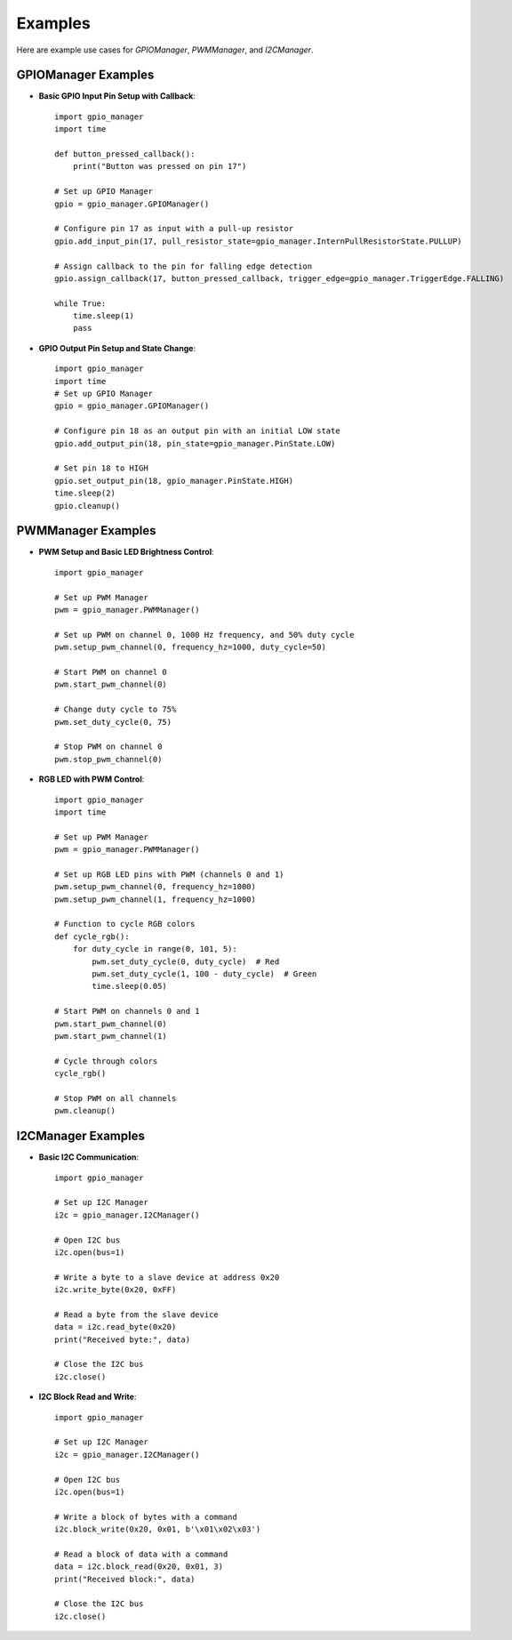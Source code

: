 Examples
========

Here are example use cases for `GPIOManager`, `PWMManager`, and `I2CManager`.

GPIOManager Examples
--------------------

- **Basic GPIO Input Pin Setup with Callback**::

    import gpio_manager
    import time

    def button_pressed_callback():
        print("Button was pressed on pin 17")

    # Set up GPIO Manager
    gpio = gpio_manager.GPIOManager()

    # Configure pin 17 as input with a pull-up resistor
    gpio.add_input_pin(17, pull_resistor_state=gpio_manager.InternPullResistorState.PULLUP)

    # Assign callback to the pin for falling edge detection
    gpio.assign_callback(17, button_pressed_callback, trigger_edge=gpio_manager.TriggerEdge.FALLING)

    while True:
        time.sleep(1)
        pass

- **GPIO Output Pin Setup and State Change**::

    import gpio_manager
    import time
    # Set up GPIO Manager
    gpio = gpio_manager.GPIOManager()

    # Configure pin 18 as an output pin with an initial LOW state
    gpio.add_output_pin(18, pin_state=gpio_manager.PinState.LOW)

    # Set pin 18 to HIGH
    gpio.set_output_pin(18, gpio_manager.PinState.HIGH)
    time.sleep(2)
    gpio.cleanup()


PWMManager Examples
-------------------

- **PWM Setup and Basic LED Brightness Control**::

    import gpio_manager

    # Set up PWM Manager
    pwm = gpio_manager.PWMManager()

    # Set up PWM on channel 0, 1000 Hz frequency, and 50% duty cycle
    pwm.setup_pwm_channel(0, frequency_hz=1000, duty_cycle=50)

    # Start PWM on channel 0
    pwm.start_pwm_channel(0)

    # Change duty cycle to 75%
    pwm.set_duty_cycle(0, 75)

    # Stop PWM on channel 0
    pwm.stop_pwm_channel(0)

- **RGB LED with PWM Control**::

    import gpio_manager
    import time

    # Set up PWM Manager
    pwm = gpio_manager.PWMManager()

    # Set up RGB LED pins with PWM (channels 0 and 1)
    pwm.setup_pwm_channel(0, frequency_hz=1000)
    pwm.setup_pwm_channel(1, frequency_hz=1000)

    # Function to cycle RGB colors
    def cycle_rgb():
        for duty_cycle in range(0, 101, 5):
            pwm.set_duty_cycle(0, duty_cycle)  # Red
            pwm.set_duty_cycle(1, 100 - duty_cycle)  # Green
            time.sleep(0.05)

    # Start PWM on channels 0 and 1
    pwm.start_pwm_channel(0)
    pwm.start_pwm_channel(1)

    # Cycle through colors
    cycle_rgb()

    # Stop PWM on all channels
    pwm.cleanup()


I2CManager Examples
-------------------

- **Basic I2C Communication**::

    import gpio_manager

    # Set up I2C Manager
    i2c = gpio_manager.I2CManager()

    # Open I2C bus
    i2c.open(bus=1)

    # Write a byte to a slave device at address 0x20
    i2c.write_byte(0x20, 0xFF)

    # Read a byte from the slave device
    data = i2c.read_byte(0x20)
    print("Received byte:", data)

    # Close the I2C bus
    i2c.close()

- **I2C Block Read and Write**::

    import gpio_manager

    # Set up I2C Manager
    i2c = gpio_manager.I2CManager()

    # Open I2C bus
    i2c.open(bus=1)

    # Write a block of bytes with a command
    i2c.block_write(0x20, 0x01, b'\x01\x02\x03')

    # Read a block of data with a command
    data = i2c.block_read(0x20, 0x01, 3)
    print("Received block:", data)

    # Close the I2C bus
    i2c.close()

